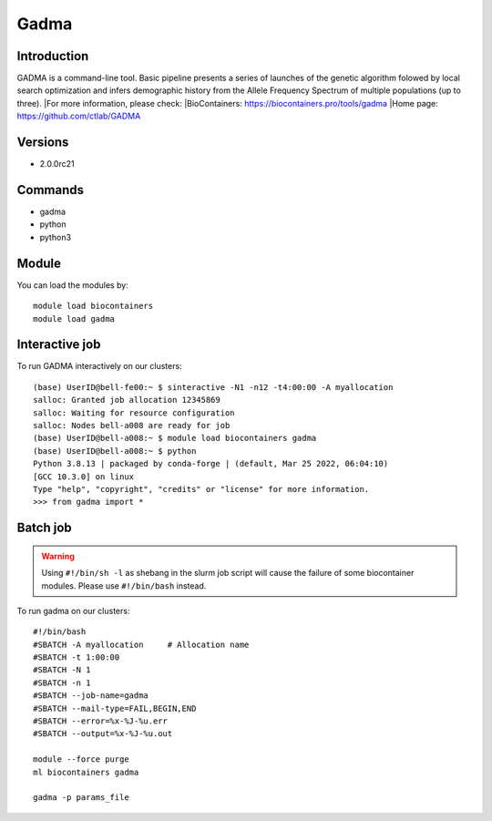 .. _backbone-label:

Gadma
==============================

Introduction
~~~~~~~~
GADMA is a command-line tool. Basic pipeline presents a series of launches of the genetic algorithm folowed by local search optimization and infers demographic history from the Allele Frequency Spectrum of multiple populations (up to three).
|For more information, please check:
|BioContainers: https://biocontainers.pro/tools/gadma 
|Home page: https://github.com/ctlab/GADMA

Versions
~~~~~~~~
- 2.0.0rc21

Commands
~~~~~~~
- gadma
- python
- python3

Module
~~~~~~~~
You can load the modules by::

    module load biocontainers
    module load gadma

Interactive job
~~~~~
To run GADMA interactively on our clusters::

   (base) UserID@bell-fe00:~ $ sinteractive -N1 -n12 -t4:00:00 -A myallocation
   salloc: Granted job allocation 12345869
   salloc: Waiting for resource configuration
   salloc: Nodes bell-a008 are ready for job
   (base) UserID@bell-a008:~ $ module load biocontainers gadma
   (base) UserID@bell-a008:~ $ python
   Python 3.8.13 | packaged by conda-forge | (default, Mar 25 2022, 06:04:10)
   [GCC 10.3.0] on linux
   Type "help", "copyright", "credits" or "license" for more information.  
   >>> from gadma import *

Batch job
~~~~~
.. warning::
    Using ``#!/bin/sh -l`` as shebang in the slurm job script will cause the failure of some biocontainer modules. Please use ``#!/bin/bash`` instead.

To run gadma on our clusters::

    #!/bin/bash
    #SBATCH -A myallocation     # Allocation name
    #SBATCH -t 1:00:00
    #SBATCH -N 1
    #SBATCH -n 1
    #SBATCH --job-name=gadma
    #SBATCH --mail-type=FAIL,BEGIN,END
    #SBATCH --error=%x-%J-%u.err
    #SBATCH --output=%x-%J-%u.out

    module --force purge
    ml biocontainers gadma

    gadma -p params_file
